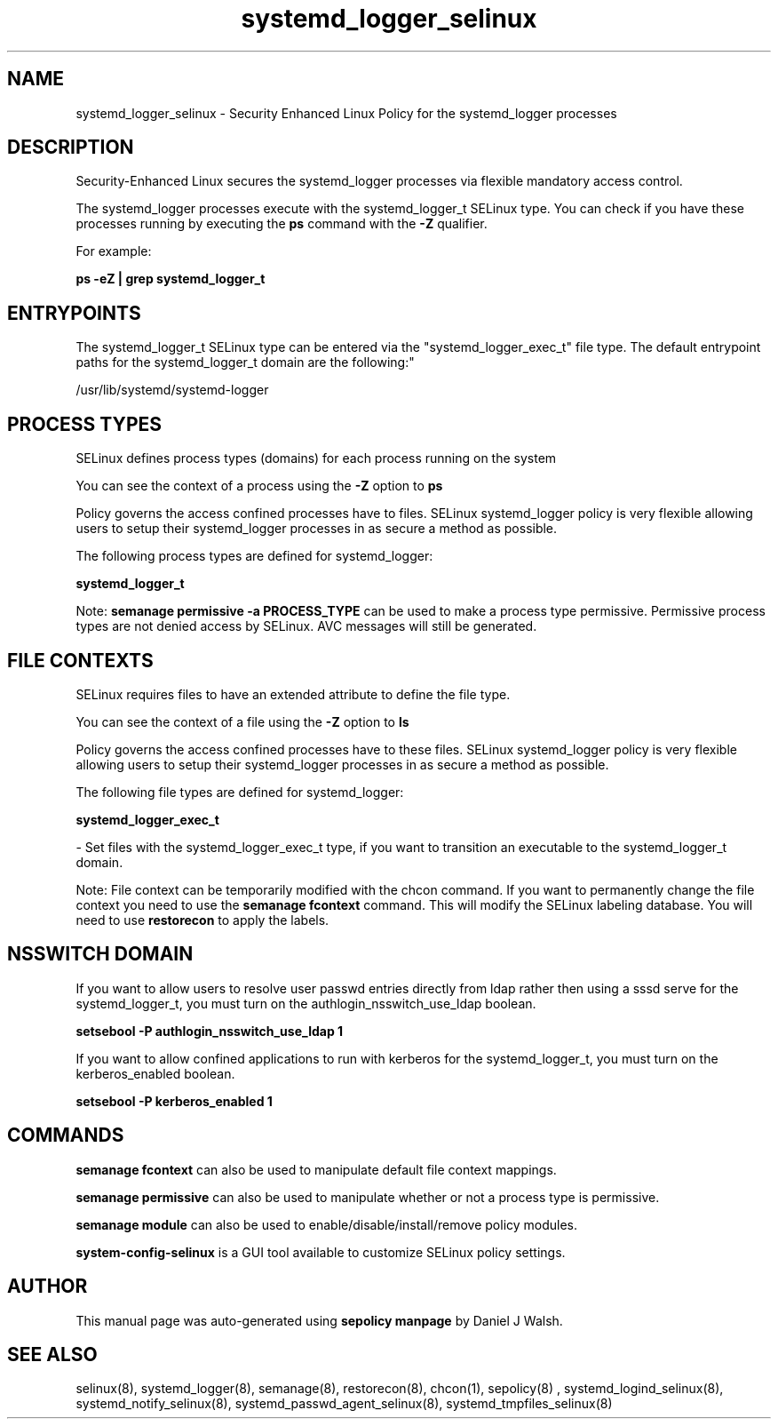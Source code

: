 .TH  "systemd_logger_selinux"  "8"  "12-10-19" "systemd_logger" "SELinux Policy documentation for systemd_logger"
.SH "NAME"
systemd_logger_selinux \- Security Enhanced Linux Policy for the systemd_logger processes
.SH "DESCRIPTION"

Security-Enhanced Linux secures the systemd_logger processes via flexible mandatory access control.

The systemd_logger processes execute with the systemd_logger_t SELinux type. You can check if you have these processes running by executing the \fBps\fP command with the \fB\-Z\fP qualifier. 

For example:

.B ps -eZ | grep systemd_logger_t


.SH "ENTRYPOINTS"

The systemd_logger_t SELinux type can be entered via the "systemd_logger_exec_t" file type.  The default entrypoint paths for the systemd_logger_t domain are the following:"

/usr/lib/systemd/systemd-logger
.SH PROCESS TYPES
SELinux defines process types (domains) for each process running on the system
.PP
You can see the context of a process using the \fB\-Z\fP option to \fBps\bP
.PP
Policy governs the access confined processes have to files. 
SELinux systemd_logger policy is very flexible allowing users to setup their systemd_logger processes in as secure a method as possible.
.PP 
The following process types are defined for systemd_logger:

.EX
.B systemd_logger_t 
.EE
.PP
Note: 
.B semanage permissive -a PROCESS_TYPE 
can be used to make a process type permissive. Permissive process types are not denied access by SELinux. AVC messages will still be generated.

.SH FILE CONTEXTS
SELinux requires files to have an extended attribute to define the file type. 
.PP
You can see the context of a file using the \fB\-Z\fP option to \fBls\bP
.PP
Policy governs the access confined processes have to these files. 
SELinux systemd_logger policy is very flexible allowing users to setup their systemd_logger processes in as secure a method as possible.
.PP 
The following file types are defined for systemd_logger:


.EX
.PP
.B systemd_logger_exec_t 
.EE

- Set files with the systemd_logger_exec_t type, if you want to transition an executable to the systemd_logger_t domain.


.PP
Note: File context can be temporarily modified with the chcon command.  If you want to permanently change the file context you need to use the 
.B semanage fcontext 
command.  This will modify the SELinux labeling database.  You will need to use
.B restorecon
to apply the labels.

.SH NSSWITCH DOMAIN

.PP
If you want to allow users to resolve user passwd entries directly from ldap rather then using a sssd serve for the systemd_logger_t, you must turn on the authlogin_nsswitch_use_ldap boolean.

.EX
.B setsebool -P authlogin_nsswitch_use_ldap 1
.EE

.PP
If you want to allow confined applications to run with kerberos for the systemd_logger_t, you must turn on the kerberos_enabled boolean.

.EX
.B setsebool -P kerberos_enabled 1
.EE

.SH "COMMANDS"
.B semanage fcontext
can also be used to manipulate default file context mappings.
.PP
.B semanage permissive
can also be used to manipulate whether or not a process type is permissive.
.PP
.B semanage module
can also be used to enable/disable/install/remove policy modules.

.PP
.B system-config-selinux 
is a GUI tool available to customize SELinux policy settings.

.SH AUTHOR	
This manual page was auto-generated using 
.B "sepolicy manpage"
by Daniel J Walsh.

.SH "SEE ALSO"
selinux(8), systemd_logger(8), semanage(8), restorecon(8), chcon(1), sepolicy(8)
, systemd_logind_selinux(8), systemd_notify_selinux(8), systemd_passwd_agent_selinux(8), systemd_tmpfiles_selinux(8)